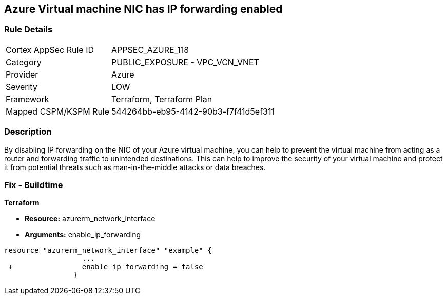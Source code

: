 == Azure Virtual machine NIC has IP forwarding enabled
// Azure Virtual Machine NIC IP forwarding enabled


=== Rule Details

[cols="1,2"]
|===
|Cortex AppSec Rule ID |APPSEC_AZURE_118
|Category |PUBLIC_EXPOSURE - VPC_VCN_VNET
|Provider |Azure
|Severity |LOW
|Framework |Terraform, Terraform Plan
|Mapped CSPM/KSPM Rule |544264bb-eb95-4142-90b3-f7f41d5ef311
|===


=== Description 


By disabling IP forwarding on the NIC of your Azure virtual machine, you can help to prevent the virtual machine from acting as a router and forwarding traffic to unintended destinations.
This can help to improve the security of your virtual machine and protect it from potential threats such as man-in-the-middle attacks or data breaches.

=== Fix - Buildtime


*Terraform* 


* *Resource:* azurerm_network_interface
* *Arguments:* enable_ip_forwarding


[source,go]
----
resource "azurerm_network_interface" "example" {
                  ...
 +                enable_ip_forwarding = false
                }
----

